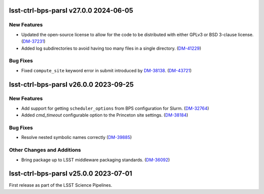 lsst-ctrl-bps-parsl v27.0.0 2024-06-05
======================================

New Features
------------

- Updated the open-source license to allow for the code to be distributed with either GPLv3 or BSD 3-clause license. (`DM-37231 <https://rubinobs.atlassian.net/browse/DM-37231>`_)
- Added log subdirectories to avoid having too many files in a single directory. (`DM-41229 <https://rubinobs.atlassian.net/browse/DM-41229>`_)


Bug Fixes
---------

- Fixed ``compute_site`` keyword error in submit introduced by `DM-38138  <https://rubinobs.atlassian.net/browse/DM-38138>`_. (`DM-43721 <https://rubinobs.atlassian.net/browse/DM-43721>`_)


lsst-ctrl-bps-parsl v26.0.0 2023-09-25
======================================

New Features
------------

- Add support for getting ``scheduler_options`` from BPS configuration for Slurm. (`DM-32764 <https://rubinobs.atlassian.net/browse/DM-32764>`_)
- Added `cmd_timeout` configurable option to the Princeton site settings. (`DM-38184 <https://rubinobs.atlassian.net/browse/DM-38184>`_)


Bug Fixes
---------

- Resolve nested symbolic names correctly (`DM-39885 <https://rubinobs.atlassian.net/browse/DM-39885>`_)


Other Changes and Additions
---------------------------

- Bring package up to LSST middleware packaging standards. (`DM-36092 <https://rubinobs.atlassian.net/browse/DM-36092>`_)


lsst-ctrl-bps-parsl v25.0.0 2023-07-01
======================================

First release as part of the LSST Science Pipelines.
